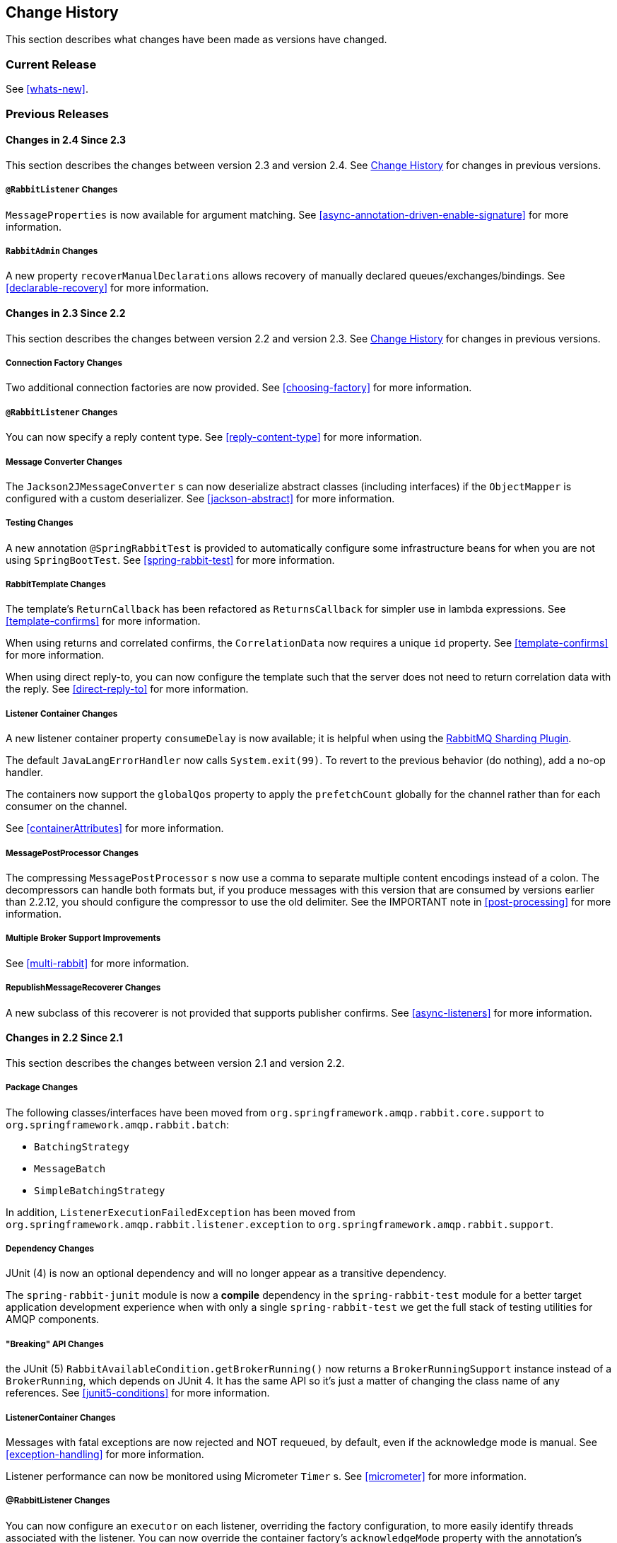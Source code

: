 [[change-history]]
== Change History

This section describes what changes have been made as versions have changed.

=== Current Release

See <<whats-new>>.

[[previous-whats-new]]
=== Previous Releases

==== Changes in 2.4 Since 2.3

This section describes the changes between version 2.3 and version 2.4.
See <<change-history>> for changes in previous versions.

===== `@RabbitListener` Changes

`MessageProperties` is now available for argument matching.
See <<async-annotation-driven-enable-signature>> for more information.

===== `RabbitAdmin` Changes

A new property `recoverManualDeclarations` allows recovery of manually declared queues/exchanges/bindings.
See <<declarable-recovery>> for more information.

==== Changes in 2.3 Since 2.2

This section describes the changes between version 2.2 and version 2.3.
See <<change-history>> for changes in previous versions.

===== Connection Factory Changes

Two additional connection factories are now provided.
See <<choosing-factory>> for more information.

===== `@RabbitListener` Changes

You can now specify a reply content type.
See <<reply-content-type>> for more information.

===== Message Converter Changes

The `Jackson2JMessageConverter` s can now deserialize abstract classes (including interfaces) if the `ObjectMapper` is configured with a custom deserializer.
See <<jackson-abstract>> for more information.

===== Testing Changes

A new annotation `@SpringRabbitTest` is provided to automatically configure some infrastructure beans for when you are not using `SpringBootTest`.
See <<spring-rabbit-test>> for more information.

===== RabbitTemplate Changes

The template's `ReturnCallback` has been refactored as `ReturnsCallback` for simpler use in lambda expressions.
See <<template-confirms>> for more information.

When using returns and correlated confirms, the `CorrelationData` now requires a unique `id` property.
See <<template-confirms>> for more information.

When using direct reply-to, you can now configure the template such that the server does not need to return correlation data with the reply.
See <<direct-reply-to>> for more information.

===== Listener Container Changes

A new listener container property `consumeDelay` is now available; it is helpful when using the https://github.com/rabbitmq/rabbitmq-sharding[RabbitMQ Sharding Plugin].

The default `JavaLangErrorHandler` now calls `System.exit(99)`.
To revert to the previous behavior (do nothing), add a no-op handler.

The containers now support the `globalQos` property to apply the `prefetchCount` globally for the channel rather than for each consumer on the channel.

See <<containerAttributes>> for more information.

===== MessagePostProcessor Changes

The compressing `MessagePostProcessor` s now use a comma to separate multiple content encodings instead of a colon.
The decompressors can handle both formats but, if you produce messages with this version that are consumed by versions earlier than 2.2.12, you should configure the compressor to use the old delimiter.
See the IMPORTANT note in <<post-processing>> for more information.

===== Multiple Broker Support Improvements

See <<multi-rabbit>> for more information.

===== RepublishMessageRecoverer Changes

A new subclass of this recoverer is not provided that supports publisher confirms.
See <<async-listeners>> for more information.

==== Changes in 2.2 Since 2.1

This section describes the changes between version 2.1 and version 2.2.

===== Package Changes

The following classes/interfaces have been moved from `org.springframework.amqp.rabbit.core.support` to `org.springframework.amqp.rabbit.batch`:

* `BatchingStrategy`
* `MessageBatch`
* `SimpleBatchingStrategy`

In addition, `ListenerExecutionFailedException` has been moved from `org.springframework.amqp.rabbit.listener.exception` to `org.springframework.amqp.rabbit.support`.

===== Dependency Changes

JUnit (4) is now an optional dependency and will no longer appear as a transitive dependency.

The `spring-rabbit-junit` module is now a *compile* dependency in the `spring-rabbit-test` module for a better target application development experience when with only a single `spring-rabbit-test` we get the full stack of testing utilities for AMQP components.

===== "Breaking" API Changes

the JUnit (5) `RabbitAvailableCondition.getBrokerRunning()` now returns a `BrokerRunningSupport` instance instead of a `BrokerRunning`, which depends on JUnit 4.
It has the same API so it's just a matter of changing the class name of any references.
See <<junit5-conditions>> for more information.

===== ListenerContainer Changes

Messages with fatal exceptions are now rejected and NOT requeued, by default, even if the acknowledge mode is manual.
See <<exception-handling>> for more information.

Listener performance can now be monitored using Micrometer `Timer` s.
See <<micrometer>> for more information.

===== @RabbitListener Changes

You can now configure an `executor` on each listener, overriding the factory configuration, to more easily identify threads associated with the listener.
You can now override the container factory's `acknowledgeMode` property with the annotation's `ackMode` property.
See <<listener-property-overrides,overriding container factory properties>> for more information.

When using <<receiving-batch,batching>>, `@RabbitListener` methods can now receive a complete batch of messages in one call instead of getting them one-at-a-time.

When receiving batched messages one-at-a-time, the last message has the `isLastInBatch` message property set to true.

In addition, received batched messages now contain the `amqp_batchSize` header.

Listeners can also consume batches created in the `SimpleMessageListenerContainer`, even if the batch is not created by the producer.
See <<choose-container>> for more information.

Spring Data Projection interfaces are now supported by the `Jackson2JsonMessageConverter`.
See <<data-projection>> for more information.

The `Jackson2JsonMessageConverter` now assumes the content is JSON if there is no `contentType` property, or it is the default (`application/octet-string`).
See <<Jackson2JsonMessageConverter-from-message>> for more information.

Similarly. the `Jackson2XmlMessageConverter` now assumes the content is XML if there is no `contentType` property, or it is the default (`application/octet-string`).
See <<jackson2xml>> for more information.

When a `@RabbitListener` method returns a result, the bean and `Method` are now available in the reply message properties.
This allows configuration of a `beforeSendReplyMessagePostProcessor` to, for example, set a header in the reply to indicate which method was invoked on the server.
See <<async-annotation-driven-reply>> for more information.

You can now configure a `ReplyPostProcessor` to make modifications to a reply message before it is sent.
See <<async-annotation-driven-reply>> for more information.

===== AMQP Logging Appenders Changes

The Log4J and Logback `AmqpAppender` s now support a `verifyHostname` SSL option.

Also these appenders now can be configured to not add MDC entries as headers.
The `addMdcAsHeaders` boolean option has been introduces to configure such a behavior.

The appenders now support the `SaslConfig` property.

See <<logging>> for more information.

===== MessageListenerAdapter Changes

The `MessageListenerAdapter` provides now a new `buildListenerArguments(Object, Channel, Message)` method  to build an array of arguments to be passed into target listener and an old one is deprecated.
See <<message-listener-adapter>> for more information.

===== Exchange/Queue Declaration Changes

The `ExchangeBuilder` and `QueueBuilder` fluent APIs used to create `Exchange` and `Queue` objects for declaration by `RabbitAdmin` now support "well known" arguments.
See <<builder-api>> for more information.

The `RabbitAdmin` has a new property `explicitDeclarationsOnly`.
See <<conditional-declaration>> for more information.

===== Connection Factory Changes

The `CachingConnectionFactory` has a new property `shuffleAddresses`.
When providing a list of broker node addresses, the list will be shuffled before creating a connection so that the order in which the connections are attempted is random.
See <<cluster>> for more information.

When using Publisher confirms and returns, the callbacks are now invoked on the connection factory's `executor`.
This avoids a possible deadlock in the `amqp-clients` library if you perform rabbit operations from within the callback.
See <<template-confirms>> for more information.

Also, the publisher confirm type is now specified with the `ConfirmType` enum instead of the two mutually exclusive setter methods.

The `RabbitConnectionFactoryBean` now uses TLS 1.2 by default when SSL is enabled.
See <<rabbitconnectionfactorybean-configuring-ssl>> for more information.

===== New MessagePostProcessor Classes

Classes `DeflaterPostProcessor` and `InflaterPostProcessor` were added to support compression and decompression, respectively, when the message content-encoding is set to `deflate`.

===== Other Changes

The `Declarables` object (for declaring multiple queues, exchanges, bindings) now has a filtered getter for each type.
See <<collection-declaration>> for more information.

You can now customize each `Declarable` bean before the `RabbitAdmin` processes the declaration thereof.
See <<automatic-declaration>> for more information.

`singleActiveConsumer()` has been added to the `QueueBuilder` to set the `x-single-active-consumer` queue argument.
See <<builder-api>> for more information.

Outbound headers with values of type `Class<?>` are now mapped using `getName()` instead of `toString()`.
See <<message-properties-converters>> for more information.

Recovery of failed producer-created batches is now supported.
See <<batch-retry>> for more information.

==== Changes in 2.1 Since 2.0

===== AMQP Client library

Spring AMQP now uses the 5.4.x version of the `amqp-client` library provided by the RabbitMQ team.
This client has auto-recovery configured by default.
See <<auto-recovery>>.

NOTE: As of version 4.0, the client enables automatic recovery by default.
While compatible with this feature, Spring AMQP has its own recovery mechanisms and the client recovery feature generally is not needed.
We recommend disabling `amqp-client` automatic recovery, to avoid getting `AutoRecoverConnectionNotCurrentlyOpenException` instances when the broker is available but the connection has not yet recovered.
Starting with version 1.7.1, Spring AMQP disables it unless you explicitly create your own RabbitMQ connection factory and provide it to the `CachingConnectionFactory`.
RabbitMQ `ConnectionFactory` instances created by the `RabbitConnectionFactoryBean` also have the option disabled by default.


===== Package Changes

Certain classes have moved to different packages.
Most are internal classes and do not affect user applications.
Two exceptions are `ChannelAwareMessageListener` and `RabbitListenerErrorHandler`.
These interfaces are now in `org.springframework.amqp.rabbit.listener.api`.

===== Publisher Confirms Changes

Channels enabled for publisher confirmations are not returned to the cache while there are outstanding confirmations.
See <<template-confirms>> for more information.

===== Listener Container Factory Improvements

You can now use the listener container factories to create any listener container, not only those for use with `@RabbitListener` annotations or the `@RabbitListenerEndpointRegistry`.
See <<using-container-factories>> for more information.

`ChannelAwareMessageListener` now inherits from `MessageListener`.

===== Broker Event Listener

A `BrokerEventListener` is introduced to publish selected broker events as `ApplicationEvent` instances.
See <<broker-events>> for more information.

===== RabbitAdmin Changes

The `RabbitAdmin` discovers beans of type `Declarables` (which is a container for `Declarable` - `Queue`, `Exchange`, and `Binding` objects) and declare the contained objects on the broker.
Users are discouraged from using the old mechanism of declaring `<Collection<Queue>>` (and others) and should use `Declarables` beans instead.
By default, the old mechanism is disabled.
See <<collection-declaration>> for more information.

`AnonymousQueue` instances are now declared with `x-queue-master-locator` set to `client-local` by default, to ensure the queues are created on the node the application is connected to.
See <<broker-configuration>> for more information.

===== RabbitTemplate Changes

You can now configure the `RabbitTemplate` with the `noLocalReplyConsumer` option to control a `noLocal` flag for reply consumers in the `sendAndReceive()` operations.
See <<request-reply>> for more information.

`CorrelationData` for publisher confirmations now has a `ListenableFuture`, which you can use to get the acknowledgment instead of using a callback.
When returns and confirmations are enabled, the correlation data, if provided, is populated with the returned message.
See <<template-confirms>> for more information.

A method called `replyTimedOut` is now provided to notify subclasses that a reply has timed out, allowing for any state cleanup.
See <<reply-timeout>> for more information.

You can now specify an `ErrorHandler` to be invoked when using request/reply with a `DirectReplyToMessageListenerContainer` (the default) when exceptions occur when replies are delivered (for example, late replies).
See `setReplyErrorHandler` on the `RabbitTemplate`.
(Also since 2.0.11).

===== Message Conversion

We introduced a new `Jackson2XmlMessageConverter` to support converting messages from and to XML format.
See <<jackson2xml>> for more information.

===== Management REST API

The `RabbitManagementTemplate` is now deprecated in favor of the direct `com.rabbitmq.http.client.Client` (or `com.rabbitmq.http.client.ReactorNettyClient`) usage.
See <<management-rest-api>> for more information.

===== `@RabbitListener` Changes

The listener container factory can now be configured with a `RetryTemplate` and, optionally, a `RecoveryCallback` used when sending replies.
See <<async-annotation-driven-enable>> for more information.

===== Async `@RabbitListener` Return

`@RabbitListener` methods can now return `ListenableFuture<?>` or `Mono<?>`.
See <<async-returns>> for more information.

===== Connection Factory Bean Changes

By default, the `RabbitConnectionFactoryBean` now calls `enableHostnameVerification()`.
To revert to the previous behavior, set the `enableHostnameVerification` property to `false`.

===== Connection Factory Changes

The `CachingConnectionFactory` now unconditionally disables auto-recovery in the underlying RabbitMQ `ConnectionFactory`, even if a pre-configured instance is provided in a constructor.
While steps have been taken to make Spring AMQP compatible with auto recovery, certain corner cases have arisen where issues remain.
Spring AMQP has had its own recovery mechanism since 1.0.0 and does not need to use the recovery provided by the client.
While it is still possible to enable the feature (using `cachingConnectionFactory.getRabbitConnectionFactory()` `.setAutomaticRecoveryEnabled()`) after the `CachingConnectionFactory` is constructed, **we strongly recommend that you not do so**.
We recommend that you use a separate RabbitMQ `ConnectionFactory` if you need auto recovery connections when using the client factory directly (rather than using Spring AMQP components).

===== Listener Container Changes

The default `ConditionalRejectingErrorHandler` now completely discards messages that cause fatal errors if an `x-death` header is present.
See <<exception-handling>> for more information.

===== Immediate requeue

A new `ImmediateRequeueAmqpException` is introduced to notify a listener container that the message has to be re-queued.
To use this feature, a new `ImmediateRequeueMessageRecoverer` implementation is added.

See <<async-listeners>> for more information.


==== Changes in 2.0 Since 1.7

===== Using `CachingConnectionFactory`

Starting with version 2.0.2, you can configure the `RabbitTemplate` to use a different connection to that used by listener containers.
This change avoids deadlocked consumers when producers are blocked for any reason.
See <<separate-connection>> for more information.

===== AMQP Client library

Spring AMQP now uses the new 5.0.x version of the `amqp-client` library provided by the RabbitMQ team.
This client has auto recovery configured by default.
See <<auto-recovery>>.

NOTE: As of version 4.0, the client enables automatic recovery by default.
While compatible with this feature, Spring AMQP has its own recovery mechanisms, and the client recovery feature generally is not needed.
We recommend that you disable `amqp-client` automatic recovery, to avoid getting `AutoRecoverConnectionNotCurrentlyOpenException` instances when the broker is available but the connection has not yet recovered.
Starting with version 1.7.1, Spring AMQP disables it unless you explicitly create your own RabbitMQ connection factory and provide it to the `CachingConnectionFactory`.
RabbitMQ `ConnectionFactory` instances created by the `RabbitConnectionFactoryBean` also have the option disabled by default.

===== General Changes

The `ExchangeBuilder` now builds durable exchanges by default.
The `@Exchange` annotation used within a `@QeueueBinding` also declares durable exchanges by default.
The `@Queue` annotation used within a `@RabbitListener` by default declares durable queues if named and non-durable if anonymous.
See <<builder-api>> and <<async-annotation-driven>> for more information.

===== Deleted Classes

`UniquelyNameQueue` is no longer provided.
It is unusual to create a durable non-auto-delete queue with a unique name.
This class has been deleted.
If you require its functionality, use `new Queue(UUID.randomUUID().toString())`.

===== New Listener Container

The `DirectMessageListenerContainer` has been added alongside the existing `SimpleMessageListenerContainer`.
See <<choose-container>> and <<containerAttributes>> for information about choosing which container to use as well as how to configure them.


===== Log4j Appender

This appender is no longer available due to the end-of-life of log4j.
See <<logging>> for information about the available log appenders.


===== `RabbitTemplate` Changes

IMPORTANT: Previously, a non-transactional `RabbitTemplate` participated in an existing transaction if it ran on a transactional listener container thread.
This was a serious bug.
However, users might have relied on this behavior.
Starting with version 1.6.2, you must set the `channelTransacted` boolean on the template for it to participate in the container transaction.

The `RabbitTemplate` now uses a `DirectReplyToMessageListenerContainer` (by default) instead of creating a new consumer for each request.
See <<direct-reply-to>> for more information.

The `AsyncRabbitTemplate` now supports direct reply-to.
See <<async-template>> for more information.

The `RabbitTemplate` and `AsyncRabbitTemplate` now have `receiveAndConvert` and `convertSendAndReceiveAsType` methods that take a `ParameterizedTypeReference<T>` argument, letting the caller specify the type to which to convert the result.
This is particularly useful for complex types or when type information is not conveyed in message headers.
It requires a `SmartMessageConverter` such as the `Jackson2JsonMessageConverter`.
See <<receiving-messages>>, <<request-reply>>, <<async-template>>, and <<json-complex>> for more information.

You can now use a `RabbitTemplate` to perform multiple operations on a dedicated channel.
See <<scoped-operations>> for more information.

===== Listener Adapter

A convenient `FunctionalInterface` is available for using lambdas with the `MessageListenerAdapter`.
See <<message-listener-adapter>> for more information.

===== Listener Container Changes

====== Prefetch Default Value

The prefetch default value used to be 1, which could lead to under-utilization of efficient consumers.
The default prefetch value is now 250, which should keep consumers busy in most common scenarios and,
thus, improve throughput.

IMPORTANT: There are scenarios where the prefetch value should
be low -- for example, with large messages, especially if the processing is slow (messages could add up
to a large amount of memory in the client process), and if strict message ordering is necessary
(the prefetch value should be set back to 1 in this case).
Also, with low-volume messaging and multiple consumers (including concurrency within a single listener container instance), you may wish to reduce the prefetch to get a more even distribution of messages across consumers.

For more background about prefetch, see this post about https://www.rabbitmq.com/blog/2014/04/14/finding-bottlenecks-with-rabbitmq-3-3/[consumer utilization in RabbitMQ]
and this post about https://www.rabbitmq.com/blog/2012/05/11/some-queuing-theory-throughput-latency-and-bandwidth/[queuing theory].

====== Message Count

Previously, `MessageProperties.getMessageCount()` returned `0` for messages emitted by the container.
This property applies only when you use `basicGet` (for example, from `RabbitTemplate.receive()` methods) and is now initialized to `null` for container messages.

====== Transaction Rollback Behavior

Message re-queue on transaction rollback is now consistent, regardless of whether or not a transaction manager is configured.
See <<transaction-rollback>> for more information.

====== Shutdown Behavior

If the container threads do not respond to a shutdown within `shutdownTimeout`, the channels are forced closed by default.
See <<containerAttributes>> for more information.

====== After Receive Message Post Processors

If a `MessagePostProcessor` in the `afterReceiveMessagePostProcessors` property returns `null`, the message is discarded (and acknowledged if appropriate).

===== Connection Factory Changes

The connection and channel listener interfaces now provide a mechanism to obtain information about exceptions.
See <<connection-channel-listeners>> and <<publishing-is-async>> for more information.

A new `ConnectionNameStrategy` is now provided to populate the application-specific identification of the target RabbitMQ connection from the `AbstractConnectionFactory`.
See <<connections>> for more information.

===== Retry Changes

The `MissingMessageIdAdvice` is no longer provided.
Its functionality is now built-in.
See <<retry>> for more information.

===== Anonymous Queue Naming

By default, `AnonymousQueues` are now named with the default `Base64UrlNamingStrategy` instead of a simple `UUID` string.
See <<anonymous-queue>> for more information.

===== `@RabbitListener` Changes

You can now provide simple queue declarations (bound only to the default exchange) in `@RabbitListener` annotations.
See <<async-annotation-driven>> for more information.

You can now configure `@RabbitListener` annotations so that any exceptions are returned to the sender.
You can also configure a `RabbitListenerErrorHandler` to handle exceptions.
See <<annotation-error-handling>> for more information.

You can now bind a queue with multiple routing keys when you use the `@QueueBinding` annotation.
Also `@QueueBinding.exchange()` now supports custom exchange types and declares durable exchanges by default.

You can now set the `concurrency` of the listener container at the annotation level rather than having to configure a different container factory for different concurrency settings.

You can now set the `autoStartup` property of the listener container at the annotation level, overriding the default setting in the container factory.

You can now set after receive and before send (reply) `MessagePostProcessor` instances in the `RabbitListener` container factories.

See <<async-annotation-driven>> for more information.

Starting with version 2.0.3, one of the `@RabbitHandler` annotations on a class-level `@RabbitListener` can be designated as the default.
See <<annotation-method-selection>> for more information.

===== Container Conditional Rollback

When using an external transaction manager (such as JDBC), rule-based rollback is now supported when you provide the container with a transaction attribute.
It is also now more flexible when you use a transaction advice.
See <<conditional-rollback>> for more information.

===== Remove Jackson 1.x support

Deprecated in previous versions, Jackson `1.x` converters and related components have now been deleted.
You can use similar components based on Jackson 2.x.
See <<json-message-converter>> for more information.

===== JSON Message Converter

When the `__TypeId__` is set to `Hashtable` for an inbound JSON message, the default conversion type is now `LinkedHashMap`.
Previously, it was `Hashtable`.
To revert to a `Hashtable`, you can use `setDefaultMapType` on the `DefaultClassMapper`.

===== XML Parsers

When parsing `Queue` and `Exchange` XML components, the parsers no longer register the `name` attribute value as a bean alias if an `id` attribute is present.
See <<note-id-name>> for more information.

===== Blocked Connection
You can now inject the `com.rabbitmq.client.BlockedListener` into the `org.springframework.amqp.rabbit.connection.Connection` object.
Also, the `ConnectionBlockedEvent` and `ConnectionUnblockedEvent` events are emitted by the `ConnectionFactory` when the connection is blocked or unblocked by the Broker.

See <<connections>> for more information.

==== Changes in 1.7 Since 1.6

===== AMQP Client library

Spring AMQP now uses the new 4.0.x version of the `amqp-client` library provided by the RabbitMQ team.
This client has auto-recovery configured by default.
See <<auto-recovery>>.

NOTE: The 4.0.x client enables automatic recovery by default.
While compatible with this feature, Spring AMQP has its own recovery mechanisms, and the client recovery feature generally is not needed.
We recommend disabling `amqp-client` automatic recovery, to avoid getting `AutoRecoverConnectionNotCurrentlyOpenException` instances when the broker is available but the connection has not yet recovered.
Starting with version 1.7.1, Spring AMQP disables it unless you explicitly create your own RabbitMQ connection factory and provide it to the `CachingConnectionFactory`.
RabbitMQ `ConnectionFactory` instances created by the `RabbitConnectionFactoryBean` also have the option disabled by default.


===== Log4j 2 upgrade
The minimum Log4j 2 version (for the `AmqpAppender`) is now `2.7`.
The framework is no longer compatible with previous versions.
See <<logging>> for more information.

===== Logback Appender

This appender no longer captures caller data (method, line number) by default.
You can re-enable it by setting the `includeCallerData` configuration option.
See <<logging>> for information about the available log appenders.

===== Spring Retry Upgrade

The minimum Spring Retry version is now `1.2`.
The framework is no longer compatible with previous versions.

====== Shutdown Behavior

You can now set `forceCloseChannel` to `true` so that, if the container threads do not respond to a shutdown within `shutdownTimeout`, the channels are forced closed,
causing any unacked messages to be re-queued.
See <<containerAttributes>> for more information.

===== FasterXML Jackson upgrade

The minimum Jackson version is now `2.8`.
The framework is no longer compatible with previous versions.

===== JUnit `@Rules`

Rules that have previously been used internally by the framework have now been made available in a separate jar called `spring-rabbit-junit`.
See <<junit-rules>> for more information.

===== Container Conditional Rollback

When you use an external transaction manager (such as JDBC), rule-based rollback is now supported when you provide the container with a transaction attribute.
It is also now more flexible when you use a transaction advice.

===== Connection Naming Strategy

A new `ConnectionNameStrategy` is now provided to populate the application-specific identification of the target RabbitMQ connection from the `AbstractConnectionFactory`.
See <<connections>> for more information.

===== Listener Container Changes

====== Transaction Rollback Behavior

You can now configure message re-queue on transaction rollback to be consistent, regardless of whether or not a transaction manager is configured.
See <<transaction-rollback>> for more information.

==== Earlier Releases

See <<previous-whats-new>> for changes in previous versions.

==== Changes in 1.6 Since 1.5

===== Testing Support

A new testing support library is now provided.
See <<testing>> for more information.

===== Builder

Builders that provide a fluent API for configuring `Queue` and `Exchange` objects are now available.
See <<builder-api>> for more information.

===== Namespace Changes

====== Connection Factory

You can now add a `thread-factory` to a connection factory bean declaration -- for example, to name the threads
created by the `amqp-client` library.
See <<connections>> for more information.

When you use `CacheMode.CONNECTION`, you can now limit the total number of connections allowed.
See <<connections>> for more information.

====== Queue Definitions

You can now provide a naming strategy for anonymous queues.
See <<anonymous-queue>> for more information.

===== Listener Container Changes

====== Idle Message Listener Detection

You can now configure listener containers to publish `ApplicationEvent` instances when idle.
See <<idle-containers>> for more information.

====== Mismatched Queue Detection

By default, when a listener container starts, if queues with mismatched properties or arguments are detected,
the container logs the exception but continues to listen.
The container now has a property called `mismatchedQueuesFatal`, which prevents the container (and context) from
starting if the problem is detected during startup.
It also stops the container if the problem is detected later, such as after recovering from a connection failure.
See <<containerAttributes>> for more information.

====== Listener Container Logging

Now, listener container provides its `beanName` to the internal `SimpleAsyncTaskExecutor` as a `threadNamePrefix`.
It is useful for logs analysis.

====== Default Error Handler

The default error handler (`ConditionalRejectingErrorHandler`) now considers irrecoverable `@RabbitListener`
exceptions as fatal.
See <<exception-handling>> for more information.


===== `AutoDeclare` and `RabbitAdmin` Instances

See <<containerAttributes>> (`autoDeclare`) for some changes to the semantics of that option with respect to the use
of `RabbitAdmin` instances in the application context.

===== `AmqpTemplate`: Receive with Timeout

A number of new `receive()` methods with `timeout` have been introduced for the `AmqpTemplate`
and its `RabbitTemplate` implementation.
See <<polling-consumer>> for more information.

===== Using `AsyncRabbitTemplate`

A new `AsyncRabbitTemplate` has been introduced.
This template provides a number of send and receive methods, where the return value is a `ListenableFuture`, which can
be used later to obtain the result either synchronously or asynchronously.
See <<async-template>> for more information.

===== `RabbitTemplate` Changes

1.4.1 introduced the ability to use https://www.rabbitmq.com/direct-reply-to.html[direct reply-to] when the broker supports it.
It is more efficient than using a temporary queue for each reply.
This version lets you override this default behavior and use a temporary queue by setting the `useTemporaryReplyQueues` property to `true`.
See <<direct-reply-to>> for more information.

The `RabbitTemplate` now supports a `user-id-expression` (`userIdExpression` when using Java configuration).
See https://www.rabbitmq.com/validated-user-id.html[Validated User-ID RabbitMQ documentation] and <<template-user-id>> for more information.

===== Message Properties

====== Using `CorrelationId`

The `correlationId` message property can now be a `String`.
See <<message-properties-converters>> for more information.

====== Long String Headers

Previously, the `DefaultMessagePropertiesConverter` "`converted`" headers longer than the long string limit (default 1024)
to a `DataInputStream` (actually, it referenced the `LongString` instance's `DataInputStream`).
On output, this header was not converted (except to a String -- for example, `java.io.DataInputStream@1d057a39` by calling
`toString()` on the stream).

With this release, long `LongString` instances are now left as `LongString` instances by default.
You can access the contents by using the `getBytes[]`, `toString()`, or `getStream()` methods.
A large incoming `LongString` is now correctly "`converted`" on output too.

See <<message-properties-converters>> for more information.

====== Inbound Delivery Mode

The `deliveryMode` property is no longer mapped to the `MessageProperties.deliveryMode`.
This change avoids unintended propagation if the the same `MessageProperties` object is used to send an outbound message.
Instead, the inbound `deliveryMode` header is mapped to `MessageProperties.receivedDeliveryMode`.

See <<message-properties-converters>> for more information.

When using annotated endpoints, the header is provided in the header named `AmqpHeaders.RECEIVED_DELIVERY_MODE`.

See <<async-annotation-driven-enable-signature>> for more information.

====== Inbound User ID

The `user_id` property is no longer mapped to the `MessageProperties.userId`.
This change avoids unintended propagation if the the same `MessageProperties` object is used to send an outbound message.
Instead, the inbound `userId` header is mapped to `MessageProperties.receivedUserId`.

See <<message-properties-converters>> for more information.

When you use annotated endpoints, the header is provided in the header named `AmqpHeaders.RECEIVED_USER_ID`.

See <<async-annotation-driven-enable-signature>> for more information.

===== `RabbitAdmin` Changes

====== Declaration Failures

Previously, the `ignoreDeclarationFailures` flag took effect only for `IOException` on the channel (such as mis-matched
arguments).
It now takes effect for any exception (such as `TimeoutException`).
In addition, a `DeclarationExceptionEvent` is now published whenever a declaration fails.
The `RabbitAdmin` last declaration event is also available as a property `lastDeclarationExceptionEvent`.
See <<broker-configuration>> for more information.

===== `@RabbitListener` Changes

====== Multiple Containers for Each Bean

When you use Java 8 or later, you can now add multiple `@RabbitListener` annotations to `@Bean` classes or
their methods.
When using Java 7 or earlier, you can use the `@RabbitListeners` container annotation to provide the same
functionality.
See <<repeatable-rabbit-listener>> for more information.

====== `@SendTo` SpEL Expressions

`@SendTo` for routing replies with no `replyTo` property can now be SpEL expressions evaluated against the
request/reply.
See <<async-annotation-driven-reply>> for more information.

====== `@QueueBinding` Improvements

You can now specify arguments for queues, exchanges, and bindings in `@QueueBinding` annotations.
Header exchanges are now supported by `@QueueBinding`.
See <<async-annotation-driven>> for more information.

===== Delayed Message Exchange

Spring AMQP now has first class support for the RabbitMQ Delayed Message Exchange plugin.
See <<delayed-message-exchange>> for more information.

===== Exchange Internal Flag

Any `Exchange` definitions can now be marked as `internal`, and `RabbitAdmin` passes the value to the broker when
declaring the exchange.
See <<broker-configuration>> for more information.

===== `CachingConnectionFactory` Changes

====== `CachingConnectionFactory` Cache Statistics

The `CachingConnectionFactory` now provides cache properties at runtime and over JMX.
See <<runtime-cache-properties>> for more information.

====== Accessing the Underlying RabbitMQ Connection Factory

A new getter has been added to provide access to the underlying factory.
You can use this getter, for example, to add custom connection properties.
See <<custom-client-props>> for more information.

====== Channel Cache

The default channel cache size has been increased from 1 to 25.
See <<connections>> for more information.

In addition, the `SimpleMessageListenerContainer` no longer adjusts the cache size to be at least as large as the number
of `concurrentConsumers` -- this was superfluous, since the container consumer channels are never cached.

===== Using `RabbitConnectionFactoryBean`

The factory bean now exposes a property to add client connection properties to connections made by the resulting
factory.

===== Java Deserialization

You can now configure a "`allowed list`" of allowable classes when you use Java deserialization.
You should consider creating an allowed list if you accept messages with serialized java objects from
untrusted sources.
See <<java-deserialization>> for more information.

===== JSON `MessageConverter`

Improvements to the JSON message converter now allow the consumption of messages that do not have type information
in message headers.
See <<async-annotation-conversion>> and <<json-message-converter>> for more information.

===== Logging Appenders

====== Log4j 2

A log4j 2 appender has been added, and the appenders can now be configured with an `addresses` property to connect
to a broker cluster.

====== Client Connection Properties

You can now add custom client connection properties to RabbitMQ connections.

See <<logging>> for more information.

==== Changes in 1.5 Since 1.4

===== `spring-erlang` Is No Longer Supported

The `spring-erlang` jar is no longer included in the distribution.
Use <<management-rest-api, the RabbitMQ REST API>> instead.

===== `CachingConnectionFactory` Changes

====== Empty Addresses Property in `CachingConnectionFactory`

Previously, if the connection factory was configured with a host and port but an empty String was also supplied for
`addresses`, the host and port were ignored.
Now, an empty `addresses` String is treated the same as a `null`, and the host and port are used.

====== URI Constructor

The `CachingConnectionFactory` has an additional constructor, with a `URI` parameter, to configure the broker connection.

====== Connection Reset

A new method called `resetConnection()` has been added to let users reset the connection (or connections).
You might use this, for example, to reconnect to the primary broker after failing over to the secondary broker.
This *does* impact in-process operations.
The existing `destroy()` method does exactly the same, but the new method has a less daunting name.

===== Properties to Control Container Queue Declaration Behavior

When the listener container consumers start, they attempt to passively declare the queues to ensure they are available
on the broker.
Previously, if these declarations failed (for example, because the queues didn't exist) or when an HA queue was being
moved, the retry logic was fixed at three retry attempts at five-second intervals.
If the queues still do not exist, the behavior is controlled by the `missingQueuesFatal` property (default: `true`).
Also, for containers configured to listen from multiple queues, if only a subset of queues are available, the consumer
retried the missing queues on a fixed interval of 60 seconds.

The `declarationRetries`, `failedDeclarationRetryInterval`, and `retryDeclarationInterval` properties are now configurable.
See <<containerAttributes>> for more information.

===== Class Package Change

The `RabbitGatewaySupport` class has been moved from `o.s.amqp.rabbit.core.support` to `o.s.amqp.rabbit.core`.

===== `DefaultMessagePropertiesConverter` Changes

You can now configure the `DefaultMessagePropertiesConverter` to
determine the maximum length of a `LongString` that is converted
to a `String` rather than to a `DataInputStream`.
The converter has an alternative constructor that takes the value as a limit.
Previously, this limit was hard-coded at `1024` bytes.
(Also available in 1.4.4).

===== `@RabbitListener` Improvements

====== `@QueueBinding` for `@RabbitListener`

The `bindings` attribute has been added to the `@RabbitListener` annotation as mutually exclusive with the `queues`
attribute to allow the specification of the `queue`, its `exchange`, and `binding` for declaration by a `RabbitAdmin` on
the Broker.

====== SpEL in `@SendTo`

The default reply address (`@SendTo`) for a `@RabbitListener` can now be a SpEL expression.

====== Multiple Queue Names through Properties

You can now use a combination of SpEL and property placeholders to specify multiple queues for a listener.

See <<async-annotation-driven>> for more information.

===== Automatic Exchange, Queue, and Binding Declaration

You can now declare beans that define a collection of these entities, and the `RabbitAdmin` adds the
contents to the list of entities that it declares when a connection is established.
See <<collection-declaration>> for more information.

===== `RabbitTemplate` Changes

====== `reply-address` Added

The `reply-address` attribute has been added to the `<rabbit-template>` component as an alternative `reply-queue`.
See <<request-reply>> for more information.
(Also available in 1.4.4 as a setter on the `RabbitTemplate`).

====== Blocking `receive` Methods

The `RabbitTemplate` now supports blocking in `receive` and `convertAndReceive` methods.
See <<polling-consumer>> for more information.

====== Mandatory with `sendAndReceive` Methods

When the `mandatory` flag is set when using the `sendAndReceive` and `convertSendAndReceive` methods, the calling thread
throws an `AmqpMessageReturnedException` if the request message cannot be deliverted.
See <<reply-timeout>> for more information.

====== Improper Reply Listener Configuration

The framework tries to verify proper configuration of a reply listener container when using a named reply queue.

See <<reply-listener>> for more information.

===== `RabbitManagementTemplate` Added

The `RabbitManagementTemplate` has been introduced to monitor and configure the RabbitMQ Broker by using the REST API provided by its https://www.rabbitmq.com/management.html[management plugin].
See <<management-rest-api>> for more information.

===== Listener Container Bean Names (XML)

[IMPORTANT]
====
The `id` attribute on the `<listener-container/>` element has been removed.
Starting with this release, the `id` on the `<listener/>` child element is used alone to name the listener container bean created for each listener element.

Normal Spring bean name overrides are applied.
If a later `<listener/>` is parsed with the same `id` as an existing bean, the new definition overrides the existing one.
Previously, bean names were composed from the `id` attributes of the `<listener-container/>` and `<listener/>` elements.

When migrating to this release, if you have `id` attributes on your `<listener-container/>` elements, remove them and set the `id` on the child `<listener/>` element instead.
====

However, to support starting and stopping containers as a group, a new `group` attribute has been added.
When this attribute is defined, the containers created by this element are added to a bean with this name, of type `Collection<SimpleMessageListenerContainer>`.
You can iterate over this group to start and stop containers.

===== Class-Level `@RabbitListener`

The `@RabbitListener` annotation can now be applied at the class level.
Together with the new `@RabbitHandler` method annotation, this lets you select the handler method based on payload type.
See <<annotation-method-selection>> for more information.

===== `SimpleMessageListenerContainer`: BackOff Support

The `SimpleMessageListenerContainer` can now be supplied with a `BackOff` instance for `consumer` startup recovery.
See <<containerAttributes>> for more information.

===== Channel Close Logging

A mechanism to control the log levels of channel closure has been introduced.
See <<channel-close-logging>>.

===== Application Events

The `SimpleMessageListenerContainer` now emits application events when consumers fail.
See <<consumer-events>> for more information.

===== Consumer Tag Configuration

Previously, the consumer tags for asynchronous consumers were generated by the broker.
With this release, it is now possible to supply a naming strategy to the listener container.
See <<consumerTags>>.

===== Using `MessageListenerAdapter`

The `MessageListenerAdapter` now supports a map of queue names (or consumer tags) to method names, to determine
which delegate method to call based on the queue from which the message was received.

===== `LocalizedQueueConnectionFactory` Added

`LocalizedQueueConnectionFactory` is a new connection factory that connects to the node in a cluster where a mirrored queue actually resides.

See <<queue-affinity>>.

===== Anonymous Queue Naming

Starting with version 1.5.3, you can now control how `AnonymousQueue` names are generated.
See <<anonymous-queue>> for more information.


==== Changes in 1.4 Since 1.3

===== `@RabbitListener` Annotation

POJO listeners can be annotated with `@RabbitListener`, enabled by `@EnableRabbit` or `<rabbit:annotation-driven />`.
Spring Framework 4.1 is required for this feature.
See <<async-annotation-driven>> for more information.

===== `RabbitMessagingTemplate` Added

A new `RabbitMessagingTemplate` lets you interact with RabbitMQ by using `spring-messaging` `Message` instances.
Internally, it uses the `RabbitTemplate`, which you can configure as normal.
Spring Framework 4.1 is required for this feature.
See <<template-messaging>> for more information.

===== Listener Container `missingQueuesFatal` Attribute

1.3.5 introduced the `missingQueuesFatal` property on the `SimpleMessageListenerContainer`.
This is now available on the listener container namespace element.
See <<containerAttributes>>.

===== RabbitTemplate `ConfirmCallback` Interface

The `confirm` method on this interface has an additional parameter called `cause`.
When available, this parameter contains the reason for a negative acknowledgement (nack).
See <<template-confirms>>.

===== `RabbitConnectionFactoryBean` Added

`RabbitConnectionFactoryBean` creates the underlying RabbitMQ `ConnectionFactory` used by the `CachingConnectionFactory`.
This enables configuration of SSL options using Spring's dependency injection.
See <<connection-factory>>.

===== Using `CachingConnectionFactory`

The `CachingConnectionFactory` now lets the `connectionTimeout` be set as a property or as an attribute in the namespace.
It sets the property on the underlying RabbitMQ `ConnectionFactory`.
See <<connection-factory>>.

===== Log Appender

The Logback `org.springframework.amqp.rabbit.logback.AmqpAppender` has been introduced.
It provides options similar to `org.springframework.amqp.rabbit.log4j.AmqpAppender`.
For more information, see the JavaDoc of these classes.

The Log4j `AmqpAppender` now supports the `deliveryMode` property (`PERSISTENT` or `NON_PERSISTENT`, default: `PERSISTENT`).
Previously, all log4j messages were `PERSISTENT`.

The appender also supports modification of the `Message` before sending -- allowing, for example, the addition of custom headers.
Subclasses should override the `postProcessMessageBeforeSend()`.

===== Listener Queues

The listener container now, by default, redeclares any missing queues during startup.
A new `auto-declare` attribute has been added to the `<rabbit:listener-container>` to prevent these re-declarations.
See <<lc-auto-delete>>.

===== `RabbitTemplate`: `mandatory` and `connectionFactorySelector` Expressions

The `mandatoryExpression`, `sendConnectionFactorySelectorExpression`, and `receiveConnectionFactorySelectorExpression` SpEL Expression`s properties have been added to `RabbitTemplate`.
The `mandatoryExpression` is used to evaluate a `mandatory` boolean value against each request message when a `ReturnCallback` is in use.
See <<template-confirms>>.
The `sendConnectionFactorySelectorExpression` and `receiveConnectionFactorySelectorExpression` are used when an `AbstractRoutingConnectionFactory` is provided, to determine the `lookupKey` for the target `ConnectionFactory` at runtime on each AMQP protocol interaction operation.
See <<routing-connection-factory>>.

===== Listeners and the Routing Connection Factory

You can configure a `SimpleMessageListenerContainer` with a routing connection factory to enable connection selection based on the queue names.
See <<routing-connection-factory>>.

===== `RabbitTemplate`: `RecoveryCallback` Option

The `recoveryCallback` property has been added for use in the `retryTemplate.execute()`.
See <<template-retry>>.

===== `MessageConversionException` Change

This exception is now a subclass of `AmqpException`.
Consider the following code:

====
[source,java]
----
try {
    template.convertAndSend("thing1", "thing2", "cat");
}
catch (AmqpException e) {
	...
}
catch (MessageConversionException e) {
	...
}
----
====

The second catch block is no longer reachable and needs to be moved above the catch-all `AmqpException` catch block.

===== RabbitMQ 3.4 Compatibility

Spring AMQP is now compatible with the RabbitMQ 3.4, including direct reply-to.
See <<compatibility>> and <<direct-reply-to>> for more information.

===== `ContentTypeDelegatingMessageConverter` Added

The `ContentTypeDelegatingMessageConverter` has been introduced to select the `MessageConverter` to use, based on the `contentType` property in the `MessageProperties`.
See <<message-converters>> for more information.

==== Changes in 1.3 Since 1.2

===== Listener Concurrency

The listener container now supports dynamic scaling of the number of consumers based on workload, or you can programmatically change the concurrency without stopping the container.
See <<listener-concurrency>>.

===== Listener Queues

The listener container now permits the queues on which it listens to be modified at runtime.
Also, the container now starts if at least one of its configured queues is available for use.
See <<listener-queues>>

This listener container now redeclares any auto-delete queues during startup.
See <<lc-auto-delete>>.

===== Consumer Priority

The listener container now supports consumer arguments, letting the `x-priority` argument be set.
See <<consumer-priority>>.

===== Exclusive Consumer

You can now configure `SimpleMessageListenerContainer` with a single `exclusive` consumer, preventing other consumers from listening to the queue.
See <<exclusive-consumer>>.

===== Rabbit Admin

You can now have the broker generate the queue name, regardless of `durable`, `autoDelete`, and `exclusive` settings.
See <<broker-configuration>>.

===== Direct Exchange Binding

Previously, omitting the `key` attribute from a `binding` element of a `direct-exchange` configuration caused the queue or exchange to be bound with an empty string as the routing key.
Now it is bound with the the name of the provided `Queue` or `Exchange`.
If you wish to bind with an empty string routing key, you need to specify `key=""`.

===== `AmqpTemplate` Changes

The `AmqpTemplate` now provides several synchronous `receiveAndReply` methods.
These are implemented by the `RabbitTemplate`.
For more information see <<receiving-messages>>.

The `RabbitTemplate` now supports configuring a `RetryTemplate` to attempt retries (with optional back-off policy) for when the broker is not available.
For more information see <<template-retry>>.

===== Caching Connection Factory

You can now configure the caching connection factory to cache `Connection` instances and their `Channel` instances instead of using a single connection and caching only `Channel` instances.
See <<connections>>.

===== Binding Arguments

The `<binding>` of the `<exchange>` now supports parsing of the `<binding-arguments>` sub-element.
You can now configure the `<binding>` of the `<headers-exchange>` with a `key/value` attribute pair (to match on a single header) or with a `<binding-arguments>` sub-element (allowing matching on multiple headers).
These options are mutually exclusive.
See <<headers-exchange>>.

===== Routing Connection Factory

A new `SimpleRoutingConnectionFactory` has been introduced.
It allows configuration of `ConnectionFactories` mapping, to determine the target `ConnectionFactory` to use at runtime.
See <<routing-connection-factory>>.

===== `MessageBuilder` and `MessagePropertiesBuilder`

"`Fluent APIs`" for building messages or message properties are now provided.
See <<message-builder>>.

===== `RetryInterceptorBuilder` Change

A "`Fluent API`" for building listener container retry interceptors is now provided.
See <<retry>>.

===== `RepublishMessageRecoverer` Added

This new `MessageRecoverer` is provided to allow publishing a failed message to another queue (including stack trace information in the header) when retries are exhausted.
See <<async-listeners>>.

===== Default Error Handler (Since 1.3.2)

A default `ConditionalRejectingErrorHandler` has been added to the listener container.
This error handler detects fatal message conversion problems and instructs the container to reject the message to prevent the broker from continually redelivering the unconvertible message.
See <<exception-handling>>.

===== Listener Container 'missingQueuesFatal` Property (Since 1.3.5)

The `SimpleMessageListenerContainer` now has a property called `missingQueuesFatal` (default: `true`).
Previously, missing queues were always fatal.
See <<containerAttributes>>.

==== Changes to 1.2 Since 1.1

===== RabbitMQ Version

Spring AMQP now uses RabbitMQ 3.1.x by default (but retains compatibility with earlier versions).
Certain deprecations have been added for features no longer supported by RabbitMQ 3.1.x -- federated exchanges and the `immediate` property on the `RabbitTemplate`.

===== Rabbit Admin

`RabbitAdmin` now provides an option to let exchange, queue, and binding declarations continue when a declaration fails.
Previously, all declarations stopped on a failure.
By setting `ignore-declaration-exceptions`, such exceptions are logged (at the `WARN` level), but further declarations continue.
An example where this might be useful is when a queue declaration fails because of a slightly different `ttl` setting that would normally stop other declarations from proceeding.

`RabbitAdmin` now provides an additional method called `getQueueProperties()`.
You can use this determine if a queue exists on the broker (returns `null` for a non-existent queue).
In addition, it returns the current number of messages in the queue as well as the current number of consumers.

===== Rabbit Template

Previously, when the `...sendAndReceive()` methods were used with a fixed reply queue, two custom headers were used for correlation data and to retain and restore reply queue information.
With this release, the standard message property (`correlationId`) is used by default, although you can specify a custom property to use instead.
In addition, nested `replyTo` information is now retained internally in the template, instead of using a custom header.

The `immediate` property is deprecated.
You must not set this property when using RabbitMQ 3.0.x or greater.

===== JSON Message Converters

A Jackson 2.x `MessageConverter` is now provided, along with the existing converter that uses Jackson 1.x.

===== Automatic Declaration of Queues and Other Items

Previously, when declaring queues, exchanges and bindings, you could not define which connection factory was used for the declarations.
Each `RabbitAdmin` declared all components by using its connection.

Starting with this release, you can now limit declarations to specific `RabbitAdmin` instances.
See <<conditional-declaration>>.

===== AMQP Remoting

Facilities are now provided for using Spring remoting techniques, using AMQP as the transport for the RPC calls.
For more information see <<remoting>>

===== Requested Heart Beats

Several users have asked for the underlying client connection factory's `requestedHeartBeats` property to be exposed on the Spring AMQP `CachingConnectionFactory`.
This is now available.
Previously, it was necessary to configure the AMQP client factory as a separate bean and provide a reference to it in the `CachingConnectionFactory`.

==== Changes to 1.1 Since 1.0

===== General

Spring-AMQP is now built with Gradle.

Adds support for publisher confirms and returns.

Adds support for HA queues and broker failover.

Adds support for dead letter exchanges and dead letter queues.

===== AMQP Log4j Appender

Adds an option to support adding a message ID to logged messages.

Adds an option to allow the specification of a `Charset` name to be used when converting `String` to `byte[]`.

